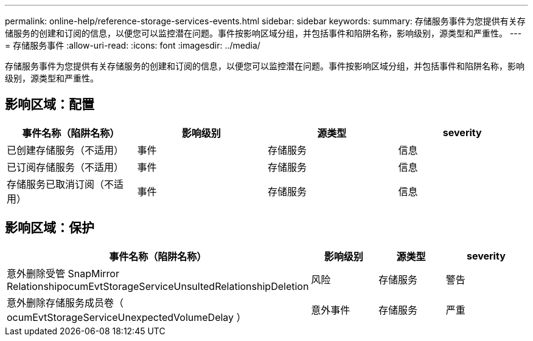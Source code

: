 ---
permalink: online-help/reference-storage-services-events.html 
sidebar: sidebar 
keywords:  
summary: 存储服务事件为您提供有关存储服务的创建和订阅的信息，以便您可以监控潜在问题。事件按影响区域分组，并包括事件和陷阱名称，影响级别，源类型和严重性。 
---
= 存储服务事件
:allow-uri-read: 
:icons: font
:imagesdir: ../media/


[role="lead"]
存储服务事件为您提供有关存储服务的创建和订阅的信息，以便您可以监控潜在问题。事件按影响区域分组，并包括事件和陷阱名称，影响级别，源类型和严重性。



== 影响区域：配置

|===
| 事件名称（陷阱名称） | 影响级别 | 源类型 | severity 


 a| 
已创建存储服务（不适用）
 a| 
事件
 a| 
存储服务
 a| 
信息



 a| 
已订阅存储服务（不适用）
 a| 
事件
 a| 
存储服务
 a| 
信息



 a| 
存储服务已取消订阅（不适用）
 a| 
事件
 a| 
存储服务
 a| 
信息

|===


== 影响区域：保护

|===
| 事件名称（陷阱名称） | 影响级别 | 源类型 | severity 


 a| 
意外删除受管 SnapMirror RelationshipocumEvtStorageServiceUnsultedRelationshipDeletion
 a| 
风险
 a| 
存储服务
 a| 
警告



 a| 
意外删除存储服务成员卷（ ocumEvtStorageServiceUnexpectedVolumeDelay ）
 a| 
意外事件
 a| 
存储服务
 a| 
严重

|===
